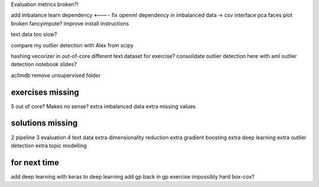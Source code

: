 Evaluation metrics broken?!



add imbalance learn dependency <----
fix openml dependency in imbalanced data -> csv interface
pca faces plot broken
fancyimpute?
improve install instructions

text data too slow?

compare my outlier detection with Alex from scipy

hashing vecorizer in out-of-core
different text dataset for exercise?
consolidate outlier detection here with aml outlier detection notebook slides?

aclImdb remove unsupervised folder


exercises missing
------------------
5 out of core? Makes no sense?
extra imbalanced data
extra missing values


solutions missing
------------------
2 pipeline
3 evaluation
4 text data
extra dimensionality reduction
extra gradient boosting
extra deep learning
extra outlier detection
extra topic modelling


for next time
--------------
add deep learning with keras to deep learning
add gp back in
gp exercise impossibly hard
box-cox?
